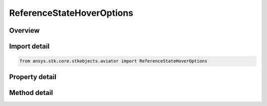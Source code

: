 ReferenceStateHoverOptions
==========================

.. py:class:: ansys.stk.core.stkobjects.aviator.ReferenceStateHoverOptions

   Class defining the Hover options for a Reference State procedure.

.. py:currentmodule:: ReferenceStateHoverOptions

Overview
--------

.. tab-set::

    .. tab-item:: Methods
        
        .. list-table::
            :header-rows: 0
            :widths: auto

            * - :py:attr:`~ansys.stk.core.stkobjects.aviator.ReferenceStateHoverOptions.set_longitudinal_acceleration`
              - Set the longitudinal acceleration.
            * - :py:attr:`~ansys.stk.core.stkobjects.aviator.ReferenceStateHoverOptions.set_attitude_rate`
              - Set the vertical attitude rate.

    .. tab-item:: Properties
        
        .. list-table::
            :header-rows: 0
            :widths: auto

            * - :py:attr:`~ansys.stk.core.stkobjects.aviator.ReferenceStateHoverOptions.groundspeed`
              - Gets or sets the aircraft's speed relative to the ground.
            * - :py:attr:`~ansys.stk.core.stkobjects.aviator.ReferenceStateHoverOptions.altitude_rate`
              - Gets or sets the rate at which the aircraft will climb or descend.
            * - :py:attr:`~ansys.stk.core.stkobjects.aviator.ReferenceStateHoverOptions.tas_dot`
              - Get the true airspeed acceleration.
            * - :py:attr:`~ansys.stk.core.stkobjects.aviator.ReferenceStateHoverOptions.groundspeed_dot`
              - Get the groundspeed acceleration.
            * - :py:attr:`~ansys.stk.core.stkobjects.aviator.ReferenceStateHoverOptions.longitudinal_acceleration_type`
              - Get the mode to specify the longitudinal acceleration.
            * - :py:attr:`~ansys.stk.core.stkobjects.aviator.ReferenceStateHoverOptions.heading`
              - Gets or sets the direction the aircraft is pointing.
            * - :py:attr:`~ansys.stk.core.stkobjects.aviator.ReferenceStateHoverOptions.heading_is_magnetic`
              - Opt whether to specify the heading using magnetic North.
            * - :py:attr:`~ansys.stk.core.stkobjects.aviator.ReferenceStateHoverOptions.course`
              - Gets or sets the direction the aircraft is traveling.
            * - :py:attr:`~ansys.stk.core.stkobjects.aviator.ReferenceStateHoverOptions.course_is_magnetic`
              - Opt whether to specify the course using magnetic North.
            * - :py:attr:`~ansys.stk.core.stkobjects.aviator.ReferenceStateHoverOptions.heading_dot`
              - Gets or sets the heading rate of change.
            * - :py:attr:`~ansys.stk.core.stkobjects.aviator.ReferenceStateHoverOptions.course_dot`
              - Gets or sets the course rate of change.
            * - :py:attr:`~ansys.stk.core.stkobjects.aviator.ReferenceStateHoverOptions.roll_angle`
              - Gets or sets the aircraft's bank angle.
            * - :py:attr:`~ansys.stk.core.stkobjects.aviator.ReferenceStateHoverOptions.aoa`
              - Gets or sets the aircraft's angle of attack.
            * - :py:attr:`~ansys.stk.core.stkobjects.aviator.ReferenceStateHoverOptions.pitch_rate`
              - Get the aircraft's pitch rate.
            * - :py:attr:`~ansys.stk.core.stkobjects.aviator.ReferenceStateHoverOptions.push_pull_g`
              - Get the G force on the aircraft resulting from its attitude.
            * - :py:attr:`~ansys.stk.core.stkobjects.aviator.ReferenceStateHoverOptions.attitude_rate_type`
              - Get the mode to specify the vertical attitude rate.



Import detail
-------------

.. code-block:: python

    from ansys.stk.core.stkobjects.aviator import ReferenceStateHoverOptions


Property detail
---------------

.. py:property:: groundspeed
    :canonical: ansys.stk.core.stkobjects.aviator.ReferenceStateHoverOptions.groundspeed
    :type: float

    Gets or sets the aircraft's speed relative to the ground.

.. py:property:: altitude_rate
    :canonical: ansys.stk.core.stkobjects.aviator.ReferenceStateHoverOptions.altitude_rate
    :type: float

    Gets or sets the rate at which the aircraft will climb or descend.

.. py:property:: tas_dot
    :canonical: ansys.stk.core.stkobjects.aviator.ReferenceStateHoverOptions.tas_dot
    :type: float

    Get the true airspeed acceleration.

.. py:property:: groundspeed_dot
    :canonical: ansys.stk.core.stkobjects.aviator.ReferenceStateHoverOptions.groundspeed_dot
    :type: float

    Get the groundspeed acceleration.

.. py:property:: longitudinal_acceleration_type
    :canonical: ansys.stk.core.stkobjects.aviator.ReferenceStateHoverOptions.longitudinal_acceleration_type
    :type: REFERENCE_STATE_LONGITUDINAL_ACCELERATION_MODE

    Get the mode to specify the longitudinal acceleration.

.. py:property:: heading
    :canonical: ansys.stk.core.stkobjects.aviator.ReferenceStateHoverOptions.heading
    :type: typing.Any

    Gets or sets the direction the aircraft is pointing.

.. py:property:: heading_is_magnetic
    :canonical: ansys.stk.core.stkobjects.aviator.ReferenceStateHoverOptions.heading_is_magnetic
    :type: bool

    Opt whether to specify the heading using magnetic North.

.. py:property:: course
    :canonical: ansys.stk.core.stkobjects.aviator.ReferenceStateHoverOptions.course
    :type: typing.Any

    Gets or sets the direction the aircraft is traveling.

.. py:property:: course_is_magnetic
    :canonical: ansys.stk.core.stkobjects.aviator.ReferenceStateHoverOptions.course_is_magnetic
    :type: bool

    Opt whether to specify the course using magnetic North.

.. py:property:: heading_dot
    :canonical: ansys.stk.core.stkobjects.aviator.ReferenceStateHoverOptions.heading_dot
    :type: typing.Any

    Gets or sets the heading rate of change.

.. py:property:: course_dot
    :canonical: ansys.stk.core.stkobjects.aviator.ReferenceStateHoverOptions.course_dot
    :type: typing.Any

    Gets or sets the course rate of change.

.. py:property:: roll_angle
    :canonical: ansys.stk.core.stkobjects.aviator.ReferenceStateHoverOptions.roll_angle
    :type: typing.Any

    Gets or sets the aircraft's bank angle.

.. py:property:: aoa
    :canonical: ansys.stk.core.stkobjects.aviator.ReferenceStateHoverOptions.aoa
    :type: typing.Any

    Gets or sets the aircraft's angle of attack.

.. py:property:: pitch_rate
    :canonical: ansys.stk.core.stkobjects.aviator.ReferenceStateHoverOptions.pitch_rate
    :type: typing.Any

    Get the aircraft's pitch rate.

.. py:property:: push_pull_g
    :canonical: ansys.stk.core.stkobjects.aviator.ReferenceStateHoverOptions.push_pull_g
    :type: float

    Get the G force on the aircraft resulting from its attitude.

.. py:property:: attitude_rate_type
    :canonical: ansys.stk.core.stkobjects.aviator.ReferenceStateHoverOptions.attitude_rate_type
    :type: REFERENCE_STATE_ATTITUDE_MODE

    Get the mode to specify the vertical attitude rate.


Method detail
-------------








.. py:method:: set_longitudinal_acceleration(self, accelType: REFERENCE_STATE_LONGITUDINAL_ACCELERATION_MODE, value: float) -> None
    :canonical: ansys.stk.core.stkobjects.aviator.ReferenceStateHoverOptions.set_longitudinal_acceleration

    Set the longitudinal acceleration.

    :Parameters:

    **accelType** : :obj:`~REFERENCE_STATE_LONGITUDINAL_ACCELERATION_MODE`
    **value** : :obj:`~float`

    :Returns:

        :obj:`~None`




















.. py:method:: set_attitude_rate(self, attitudeRateType: REFERENCE_STATE_ATTITUDE_MODE, value: typing.Any) -> None
    :canonical: ansys.stk.core.stkobjects.aviator.ReferenceStateHoverOptions.set_attitude_rate

    Set the vertical attitude rate.

    :Parameters:

    **attitudeRateType** : :obj:`~REFERENCE_STATE_ATTITUDE_MODE`
    **value** : :obj:`~typing.Any`

    :Returns:

        :obj:`~None`

